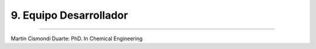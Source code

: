9. Equipo Desarrollador
***********************
***********************


Martín Cismondi Duarte: PhD. In Chemical Engineering 



